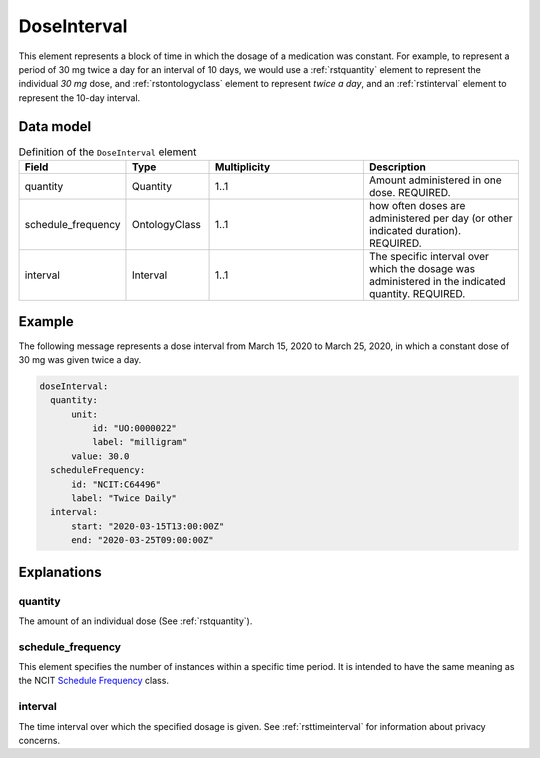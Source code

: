 .. _rstdoseinterval:

#############
DoseInterval
#############

This element represents a block of time in which the dosage of a medication was
constant. For example, to represent a period of  30 mg twice a day for an interval of 10 days, we would
use a :ref:`rstquantity` element to represent the individual `30 mg` dose, and :ref:`rstontologyclass`
element to represent `twice a day`, and an :ref:`rstinterval` element to represent the 10-day interval.




Data model
##########


.. list-table:: Definition  of the ``DoseInterval`` element
   :widths: 25 25 50 50
   :header-rows: 1

   * - Field
     - Type
     - Multiplicity
     - Description
   * - quantity
     - Quantity
     - 1..1
     - Amount administered in one dose. REQUIRED.
   * - schedule_frequency
     - OntologyClass
     - 1..1
     - how often doses are administered per day (or other indicated duration). REQUIRED.
   * - interval
     - Interval
     - 1..1
     - The specific interval over which the dosage was administered in the indicated quantity. REQUIRED.


Example
#######

The following message represents a dose interval from March 15, 2020 to March 25, 2020, in which a constant dose
of 30 mg was given twice a day.

.. code-block:: yaml

  doseInterval:
    quantity:
        unit:
            id: "UO:0000022"
            label: "milligram"
        value: 30.0
    scheduleFrequency:
        id: "NCIT:C64496"
        label: "Twice Daily"
    interval:
        start: "2020-03-15T13:00:00Z"
        end: "2020-03-25T09:00:00Z"


Explanations
############


quantity
~~~~~~~~

The amount of an individual dose (See :ref:`rstquantity`).

schedule_frequency
~~~~~~~~~~~~~~~~~~
This element specifies the number of instances within a specific time period. It is intended
to have the same meaning as the NCIT
`Schedule Frequency <https://www.ebi.ac.uk/ols/ontologies/ncit/terms?iri=http%3A%2F%2Fpurl.obolibrary.org%2Fobo%2FNCIT_C64493>`_
class.

interval
~~~~~~~~
The time interval over which the specified dosage is given. See :ref:`rsttimeinterval` for information
about privacy concerns.

